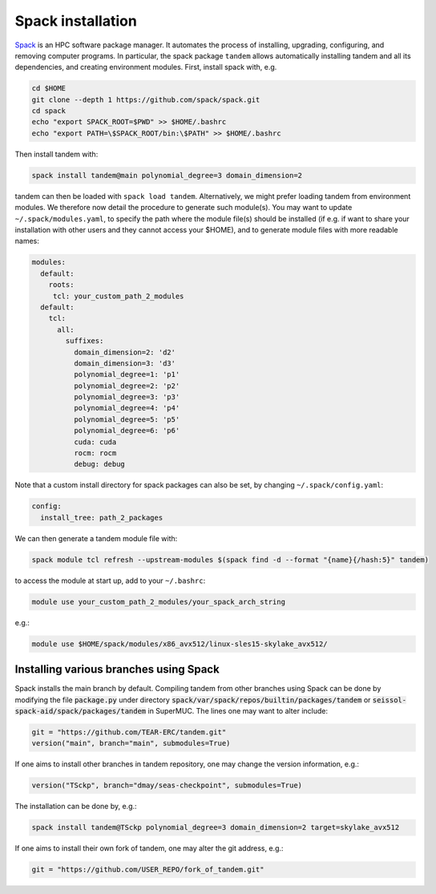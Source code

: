 Spack installation
==================

`Spack <https://github.com/spack/spack/wiki>`_ is an HPC software package manager.
It automates the process of installing, upgrading, configuring, and removing computer programs.
In particular, the spack package ``tandem`` allows automatically installing tandem and all its dependencies, and creating environment modules.
First, install spack with, e.g.

.. code-block:: bash

    cd $HOME
    git clone --depth 1 https://github.com/spack/spack.git
    cd spack
    echo "export SPACK_ROOT=$PWD" >> $HOME/.bashrc
    echo "export PATH=\$SPACK_ROOT/bin:\$PATH" >> $HOME/.bashrc

Then install tandem with:

.. code-block:: bash

    spack install tandem@main polynomial_degree=3 domain_dimension=2

tandem can then be loaded with ``spack load tandem``.
Alternatively, we might prefer loading tandem from environment modules. We therefore now detail the procedure to generate such module(s).
You may want to update ``~/.spack/modules.yaml``, to specify the path where the module file(s) should be installed (if e.g. if want to share your installation with other users and they cannot access your $HOME), and to generate module files with more readable names:

.. code-block:: yaml

    modules:
      default:
        roots:
         tcl: your_custom_path_2_modules
      default:
        tcl:
          all:
            suffixes:
              domain_dimension=2: 'd2'
              domain_dimension=3: 'd3'
              polynomial_degree=1: 'p1'
              polynomial_degree=2: 'p2'
              polynomial_degree=3: 'p3'
              polynomial_degree=4: 'p4'
              polynomial_degree=5: 'p5'
              polynomial_degree=6: 'p6'
              cuda: cuda
              rocm: rocm
              debug: debug

Note that a custom install directory for spack packages can also be set, by changing ``~/.spack/config.yaml``:

.. code-block:: yaml

    config:
      install_tree: path_2_packages

We can then generate a tandem module file with:

.. code-block:: bash

    spack module tcl refresh --upstream-modules $(spack find -d --format "{name}{/hash:5}" tandem) 

to access the module at start up, add to your ``~/.bashrc``:

.. code-block:: bash

    module use your_custom_path_2_modules/your_spack_arch_string

e.g.:

.. code-block:: bash

    module use $HOME/spack/modules/x86_avx512/linux-sles15-skylake_avx512/


Installing various branches using Spack
---------------------------------------

Spack installs the main branch by default. 
Compiling tandem from other branches using Spack can be done by modifying the file :code:`package.py` under directory :code:`spack/var/spack/repos/builtin/packages/tandem` or :code:`seissol-spack-aid/spack/packages/tandem` in SuperMUC.
The lines one may want to alter include:

.. code-block:: python

    git = "https://github.com/TEAR-ERC/tandem.git"
    version("main", branch="main", submodules=True)

If one aims to install other branches in tandem repository, one may change the version information, e.g.: 

.. code-block:: python

    version("TSckp", branch="dmay/seas-checkpoint", submodules=True)

The installation can be done by, e.g.:

.. code-block:: bash

    spack install tandem@TSckp polynomial_degree=3 domain_dimension=2 target=skylake_avx512

If one aims to install their own fork of tandem, one may alter the git address, e.g.:

.. code-block:: python

    git = "https://github.com/USER_REPO/fork_of_tandem.git"

